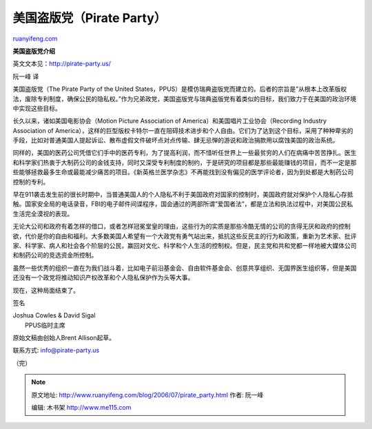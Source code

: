 .. _200607_pirate_party:

美国盗版党（Pirate Party）
=============================================

`ruanyifeng.com <http://www.ruanyifeng.com/blog/2006/07/pirate_party.html>`__

**美国盗版党介绍**

英文文本见：\ `http://pirate-party.us/ <http://pirate-party.us/>`__

阮一峰 译

美国盗版党（The Pirate Party of the United
States，PPUS）是模仿瑞典盗版党而建立的。后者的宗旨是”从根本上改革版权法，废除专利制度，确保公民的隐私权。”作为兄弟政党，美国盗版党与瑞典盗版党有着类似的目标，我们致力于在美国的政治环境中实现这些目标。

长久以来，诸如美国电影协会（Motion Picture Association of
America）和美国唱片工业协会（Recording Industry Association of
America），这样的巨型版权卡特尔一直在阻碍技术进步和个人自由。它们为了达到这个目标，采用了种种卑劣的手段，比如对普通美国人提起诉讼、散布虚假文件破坏点对点传输、肆无忌惮的游说和政治捐款用以腐蚀美国的政治系统。

同样的，美国的医药公司凭借它们手中的医药专利，为了提高利润，而不惜听任世界上一些最贫穷的人们在病痛中苦苦挣扎。医生和科学家们热衷于大制药公司的金钱支持，同时又深受专利制度的制约，于是研究的项目都是那些最能赚钱的项目，而不一定是那些能够拯救最多生命或最能减少痛苦的项目。《新英格兰医学杂志》不再能找到没有偏见的医学评论者，因为到处都是大制药公司控制的专利。

早在911袭击发生前的很长时期中，当普通美国人的个人隐私不利于美国政府对国家的控制时，美国政府就对保护个人隐私心存抵触。国家安全局的电话录音，FBI的电子邮件间谍程序，国会通过的两部所谓”爱国者法”，都是立法和执法过程中，对美国公民私生活完全漠视的表现。

无论大公司和政府有着怎样的借口，或者怎样冠冕堂皇的理由，这些行为的实质是那些冷酷无情的公司的贪得无厌和政府的控制欲，代价是你的自由和福利。大多数美国人希望有一个大政党有勇气站出来，抵抗这些反民主的行为和政策，重新为艺术家、批评家、科学家、病人和社会各个阶层的公民，赢回对文化、科学和个人生活的控制权。但是，民主党和共和党都一样地被大媒体公司和制药公司的竞选资金所控制。

虽然一些优秀的组织一直在为我们战斗着，比如电子前沿基金会、自由软件基金会、创意共享组织、无国界医生组织等，但是美国还没有一个政党将推动知识产权改革和个人隐私保护作为头等大事。

现在，这种局面结束了。

签名

| Joshua Cowles & David Sigal
|  PPUS临时主席

原始文稿由创始人Brent Allison起草。

联系方式: info@pirate-party.us

（完）

.. note::
    原文地址: http://www.ruanyifeng.com/blog/2006/07/pirate_party.html 
    作者: 阮一峰 

    编辑: 木书架 http://www.me115.com